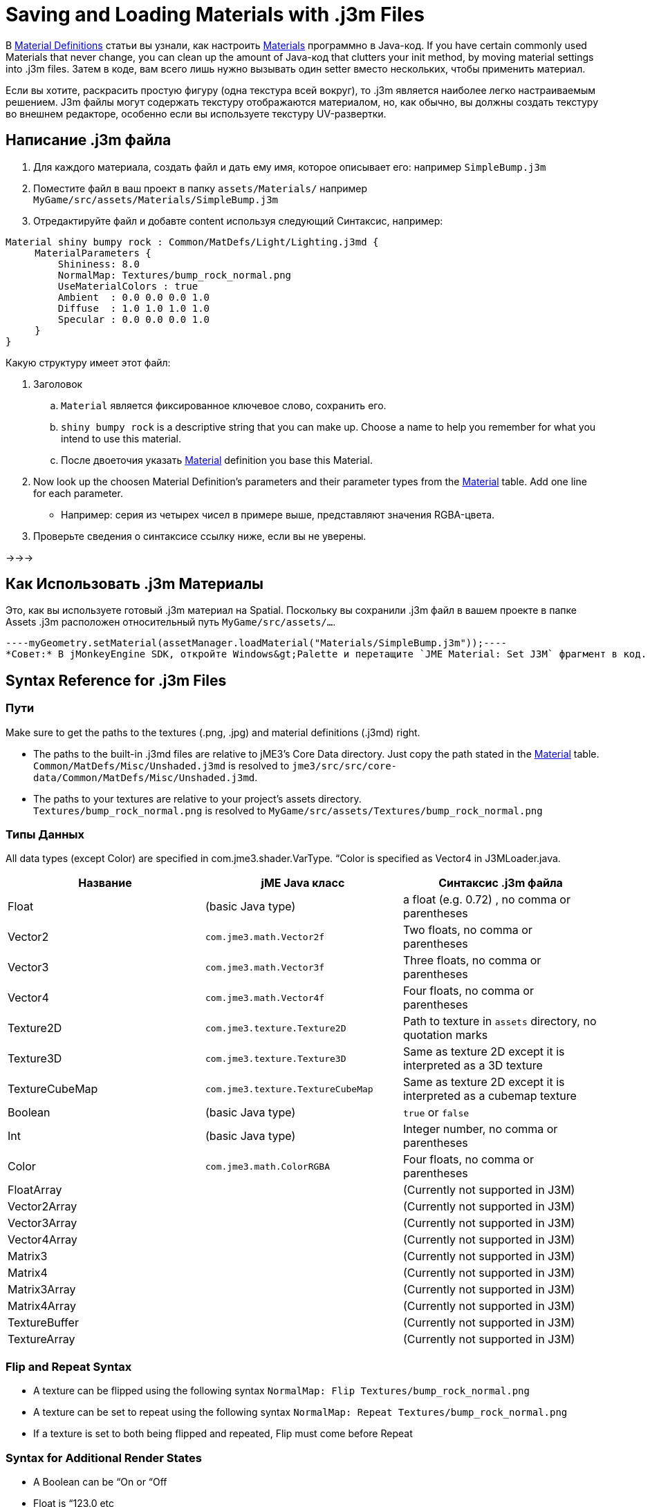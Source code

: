 

= Saving and Loading Materials with .j3m Files

В <<material_definitions#,Material Definitions>> статьи вы узнали, как настроить <<materials_overview#,Materials>> программно в Java-код. If you have certain commonly used Materials that never change, you can clean up the amount of Java-код that clutters your init method, by moving material settings into .j3m files. Затем в коде, вам всего лишь нужно вызывать один setter вместо нескольких, чтобы применить материал.


Если вы хотите, раскрасить простую фигуру (одна текстура всей вокруг), то .j3m является наиболее легко настраиваемым решением. J3m файлы могут содержать текстуру отображаются материалом, но, как обычно, вы должны создать текстуру во внешнем редакторе, особенно если вы используете текстуру UV-развертки. 



== Написание .j3m файла

.  Для каждого материала, создать файл и дать ему имя, которое описывает его: например `SimpleBump.j3m`
.  Поместите файл в ваш проект в папку `assets/Materials/` например `MyGame/src/assets/Materials/SimpleBump.j3m`
.  Отредактируйте файл и добавте content используя следующий Синтаксис, например:
[source]
----
Material shiny bumpy rock : Common/MatDefs/Light/Lighting.j3md {
     MaterialParameters {
         Shininess: 8.0
         NormalMap: Textures/bump_rock_normal.png
         UseMaterialColors : true
         Ambient  : 0.0 0.0 0.0 1.0
         Diffuse  : 1.0 1.0 1.0 1.0
         Specular : 0.0 0.0 0.0 1.0
     }
}
----

Какую структуру имеет этот файл:


.  Заголовок
..  `Material` является фиксированное ключевое слово, сохранить его.
..  `shiny bumpy rock` is a descriptive string that you can make up. Choose a name to help you remember for what you intend to use this material.
..  После двоеточия указать <<materials_overview#,Material>> definition you base this Material.

.  Now look up the choosen Material Definition's parameters and their parameter types from the <<materials_overview#,Material>> table. Add one line for each parameter.
**  Например: серия из четырех чисел в примере выше, представляют значения RGBA-цвета.

.  Проверьте сведения о синтаксисе ссылку ниже, если вы не уверены.

→→→



== Как Использовать .j3m Материалы

Это, как вы используете готовый .j3m материал на Spatial. Поскольку вы сохранили .j3m файл в вашем проекте в папке Assets .j3m расположен относительный путь `MyGame/src/assets/…`.


[source,java]
----myGeometry.setMaterial(assetManager.loadMaterial("Materials/SimpleBump.j3m"));----
*Совет:* В jMonkeyEngine SDK, откройте Windows&gt;Palette и перетащите `JME Material: Set J3M` фрагмент в код.



== Syntax Reference for .j3m Files


=== Пути

Make sure to get the paths to the textures (.png, .jpg) and material definitions (.j3md) right. 


*  The paths to the built-in .j3md files are relative to jME3's Core Data directory. Just copy the path stated in the <<materials_overview#,Material>> table. +
`Common/MatDefs/Misc/Unshaded.j3md` is resolved to `jme3/src/src/core-data/Common/MatDefs/Misc/Unshaded.j3md`.
*  The paths to your textures are relative to your project's assets directory. +
`Textures/bump_rock_normal.png` is resolved to `MyGame/src/assets/Textures/bump_rock_normal.png`


=== Типы Данных

All data types (except Color) are specified in com.jme3.shader.VarType.
“Color is specified as Vector4 in J3MLoader.java.

[cols="3", options="header"]
|===

a|Название
a|jME Java класс
a|Синтаксис .j3m файла

a| Float
a| (basic Java type) 
a| a float (e.g. 0.72) , no comma or parentheses 

a| Vector2
a| `com.jme3.math.Vector2f`
a| Two floats, no comma or parentheses 

a| Vector3 
a| `com.jme3.math.Vector3f` 
a| Three floats, no comma or parentheses 

a| Vector4
a| `com.jme3.math.Vector4f` 
a| Four floats, no comma or parentheses 

a| Texture2D 
a| `com.jme3.texture.Texture2D` 
a| Path to texture in `assets` directory, no quotation marks 

a| Texture3D
a| `com.jme3.texture.Texture3D` 
a| Same as texture 2D except it is interpreted as a 3D texture 

a| TextureCubeMap
a| `com.jme3.texture.TextureCubeMap` 
a| Same as texture 2D except it is interpreted as a cubemap texture 

a| Boolean
a| (basic Java type) 
a| `true` or `false` 

a| Int
a| (basic Java type) 
a| Integer number, no comma or parentheses 

a| Color 
a| `com.jme3.math.ColorRGBA` 
a| Four floats, no comma or parentheses 

a| FloatArray
a| 
a| (Currently not supported in J3M) 

a| Vector2Array
a| 
a| (Currently not supported in J3M) 

a| Vector3Array
a| 
a| (Currently not supported in J3M) 

a| Vector4Array
a| 
a| (Currently not supported in J3M) 

a| Matrix3
a| 
a| (Currently not supported in J3M) 

a| Matrix4
a| 
a| (Currently not supported in J3M) 

a| Matrix3Array
a| 
a| (Currently not supported in J3M) 

a| Matrix4Array
a| 
a| (Currently not supported in J3M) 

a| TextureBuffer
a| 
a| (Currently not supported in J3M) 

a| TextureArray
a| 
a| (Currently not supported in J3M) 

|===


=== Flip and Repeat Syntax

*  A texture can be flipped using the following syntax `NormalMap: Flip Textures/bump_rock_normal.png`
*  A texture can be set to repeat using the following syntax `NormalMap: Repeat Textures/bump_rock_normal.png`
*  If a texture is set to both being flipped and repeated, Flip must come before Repeat


=== Syntax for Additional Render States

*  A Boolean can be “On or “Off
*  Float is “123.0 etc
*  Enum - values depend on the enum

См. link:http://jmonkeyengine.org/javadoc/com/jme3/material/RenderState.html[RenderState] javadoc для детального объяснения render states.

[cols="3", options="header"]
|===

a|Название
a|Тип
a|Назначение

a| link:http://jmonkeyengine.org/javadoc/com/jme3/material/RenderState.html#setWireframe(boolean)[Wireframe] 
a|(Boolean)
a| Enable wireframe rendering mode 

a| link:http://jmonkeyengine.org/javadoc/com/jme3/material/RenderState.html#setFaceCullMode(com.jme3.material.RenderState.FaceCullMode)[FaceCull] 
a|(Enum: FaceCullMode)
a| Set face culling mode (Off, Front, Back, FrontAndBack) 

a| link:http://jmonkeyengine.org/javadoc/com/jme3/material/RenderState.html#setDepthWrite(boolean)[DepthWrite] 
a|(Boolean)
a| Enable writing depth to the depth buffer 

a| link:http://jmonkeyengine.org/javadoc/com/jme3/material/RenderState.html#setDepthTest(boolean)[DepthTest] 
a|(Boolean)
a| Enable depth testing 

a| link:http://jmonkeyengine.org/javadoc/com/jme3/material/RenderState.html#setBlendMode(com.jme3.material.RenderState.BlendMode)[Blend] 
a|(Enum: BlendMode)
a| Set the blending mode 

a| link:http://jmonkeyengine.org/javadoc/com/jme3/material/RenderState.html#setAlphaFallOff(float)[AlphaTestFalloff] 
a|(Float)
a| Set the alpha testing alpha falloff value (if set, it will enable alpha testing) 

a| link:http://jmonkeyengine.org/javadoc/com/jme3/material/RenderState.html#setPolyOffset(float, float)[PolyOffset] 
a|(Float, Float)
a| Set the polygon offset factor and units 

a| link:http://jmonkeyengine.org/javadoc/com/jme3/material/RenderState.html#setColorWrite(boolean)[ColorWrite] 
a|(Boolean)
a| Enable color writing

a| link:http://jmonkeyengine.org/javadoc/com/jme3/material/RenderState.html#setPointSprite(boolean)[PointSprite] 
a|(Boolean)
a| Enable point sprite rendering for point meshes 

|===


== Примеры


=== Пример 1: Блестящие

[source,java]
----
Spatial signpost = (Spatial) assetManager.loadAsset(
    new OgreMeshKey("Models/Sign Post/Sign Post.mesh.xml", null));
signpost.setMaterial( assetManager.loadMaterial(
    new AssetKey("Models/Sign Post/Sign Post.j3m")));
TangentBinormalGenerator.generate(signpost);
rootNode.attachChild(signpost);
----
Файл `assets/Models/Sign Post/Sign Post.j3m` содержит:


[source]
----
Material Signpost : Common/MatDefs/Light/Lighting.j3md {
    MaterialParameters {
         Shininess: 4.0
         DiffuseMap:  Models/Sign Post/Sign Post.jpg
         NormalMap:   Models/Sign Post/Sign Post_normal.jpg
         SpecularMap: Models/Sign Post/Sign Post_specular.jpg
         UseMaterialColors : true
         Ambient  : 0.5 0.5 0.5 1.0
         Diffuse  : 1.0 1.0 1.0 1.0
         Specular : 1.0 1.0 1.0 1.0
    }
}
----
JPG файл находится в той же папке, `assets/Models/Sign Post/…`.



=== Пример 2: Повторение Текстуры

[source,java]
----
Material mat = assetManager.loadMaterial(
    "Textures/Terrain/Pond/Pond.j3m");
mat.setColor("Ambient", ColorRGBA.DarkGray);
mat.setColor("Diffuse", ColorRGBA.White);
mat.setBoolean("UseMaterialColors", true);
----
Файл `assets/Textures/Terrain/Pond/Pond.j3m` содержит:


[source]
----
Material Pong Rock : Common/MatDefs/Light/Lighting.j3md {
     MaterialParameters {
         Shininess: 8.0
         DiffuseMap: Repeat Textures/Terrain/Pond/Pond.png
         NormalMap:  Repeat Textures/Terrain/Pond/Pond_normal.png
     }
}
----
PNG файл находится в той же папке, `assets/Textures/Terrain/Pond/`



=== Пример 3: Transparent

Файл `assets/Models/Tree/Leaves.j3m` содержит:


[source]
----
Material Leaves : Common/MatDefs/Light/Lighting.j3md {

    Transparent On

    MaterialParameters {
        DiffuseMap : Models/Tree/Leaves.png
        UseAlpha : true
        AlphaDiscardThreshold : 0.5
        UseMaterialColors : true
        Ambient : .5 .5 .5 .5
        Diffuse : 0.7 0.7 0.7 1
        Specular : 0 0 0 1
        Shininess : 16
    }
    AdditionalRenderState {
        Blend Alpha
        AlphaTestFalloff 0.50
        FaceCull Off
    }
}
----
PNG файл находится в той же папке, `assets/Models/Tree/…`



== Ссылки По Теме

*  <<jme3/advanced/material_specification#,Developer specification of the jME3 material system (.j3md,.j3m)>>
<tags><tag target="material" /><tag target="texture" /><tag target="file" /><tag target="sdk" /><tag target="wireframe" /><tag target="documentation" /></tags>
